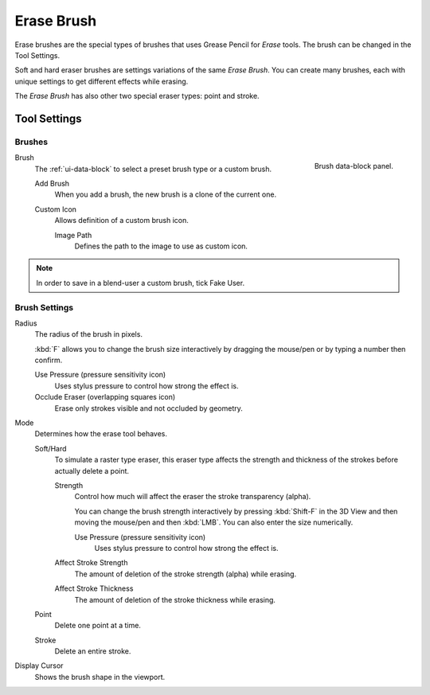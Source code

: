 
***********
Erase Brush
***********

Erase brushes are the special types of brushes that uses Grease Pencil for *Erase* tools.
The brush can be changed in the Tool Settings.

Soft and hard eraser brushes are settings variations of the same *Erase Brush*.
You can create many brushes, each with unique settings to get different effects while erasing.

The *Erase Brush* has also other two special eraser types: point and stroke.


Tool Settings
=============

Brushes
-------

.. figure:: /images/grease-pencil_modes_draw_tool-settings_brushes_erase-brush_data-block.png
   :align: right

   Brush data-block panel.

Brush
   The :ref:`ui-data-block` to select a preset brush type or a custom brush.

   Add Brush
      When you add a brush, the new brush is a clone of the current one.

   Custom Icon
      Allows definition of a custom brush icon.

      Image Path
         Defines the path to the image to use as custom icon.

.. note::

   In order to save in a blend-user a custom brush, tick Fake User.


Brush Settings
--------------

Radius
   The radius of the brush in pixels.

   :kbd:`F` allows you to change the brush size interactively by dragging the mouse/pen or
   by typing a number then confirm.

   Use Pressure (pressure sensitivity icon)
      Uses stylus pressure to control how strong the effect is.
   Occlude Eraser (overlapping squares icon)
      Erase only strokes visible and not occluded by geometry.

Mode
   Determines how the erase tool behaves.

   Soft/Hard
      To simulate a raster type eraser, this eraser type
      affects the strength and thickness of the strokes before actually delete a point.

      Strength
         Control how much will affect the eraser the stroke transparency (alpha).

         You can change the brush strength interactively by pressing :kbd:`Shift-F`
         in the 3D View and then moving the mouse/pen and then :kbd:`LMB`.
         You can also enter the size numerically.

         Use Pressure (pressure sensitivity icon)
            Uses stylus pressure to control how strong the effect is.

      Affect Stroke Strength
         The amount of deletion of the stroke strength (alpha) while erasing.
      Affect Stroke Thickness
         The amount of deletion of the stroke thickness while erasing.

   Point
      Delete one point at a time.
   Stroke
      Delete an entire stroke.

Display Cursor
   Shows the brush shape in the viewport.

